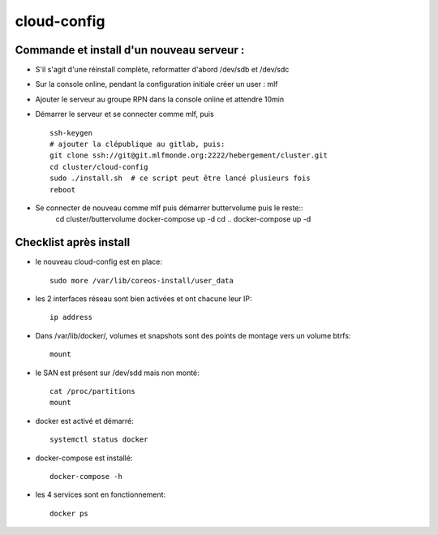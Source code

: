 cloud-config
============

Commande et install d'un nouveau serveur :
------------------------------------------

- S'il s'agit d'une réinstall complète, reformatter d'abord /dev/sdb et /dev/sdc
- Sur la console online, pendant la configuration initiale créer un user : mlf
- Ajouter le serveur au groupe RPN dans la console online et attendre 10min
- Démarrer le serveur et se connecter comme mlf, puis ::

    ssh-keygen
    # ajouter la clépublique au gitlab, puis:
    git clone ssh://git@git.mlfmonde.org:2222/hebergement/cluster.git
    cd cluster/cloud-config
    sudo ./install.sh  # ce script peut être lancé plusieurs fois
    reboot

- Se connecter de nouveau comme mlf puis démarrer buttervolume puis le reste::
    cd cluster/buttervolume
    docker-compose up -d
    cd ..
    docker-compose up -d


Checklist après install
-----------------------

- le nouveau cloud-config est en place::

    sudo more /var/lib/coreos-install/user_data

- les 2 interfaces réseau sont bien activées et ont chacune leur IP::

    ip address

- Dans /var/lib/docker/, volumes et snapshots sont des points de montage vers un volume btrfs::

    mount

- le SAN est présent sur /dev/sdd mais non monté::

    cat /proc/partitions
    mount

- docker est activé et démarré::

    systemctl status docker

- docker-compose est installé::

    docker-compose -h

- les 4 services sont en fonctionnement::

    docker ps
